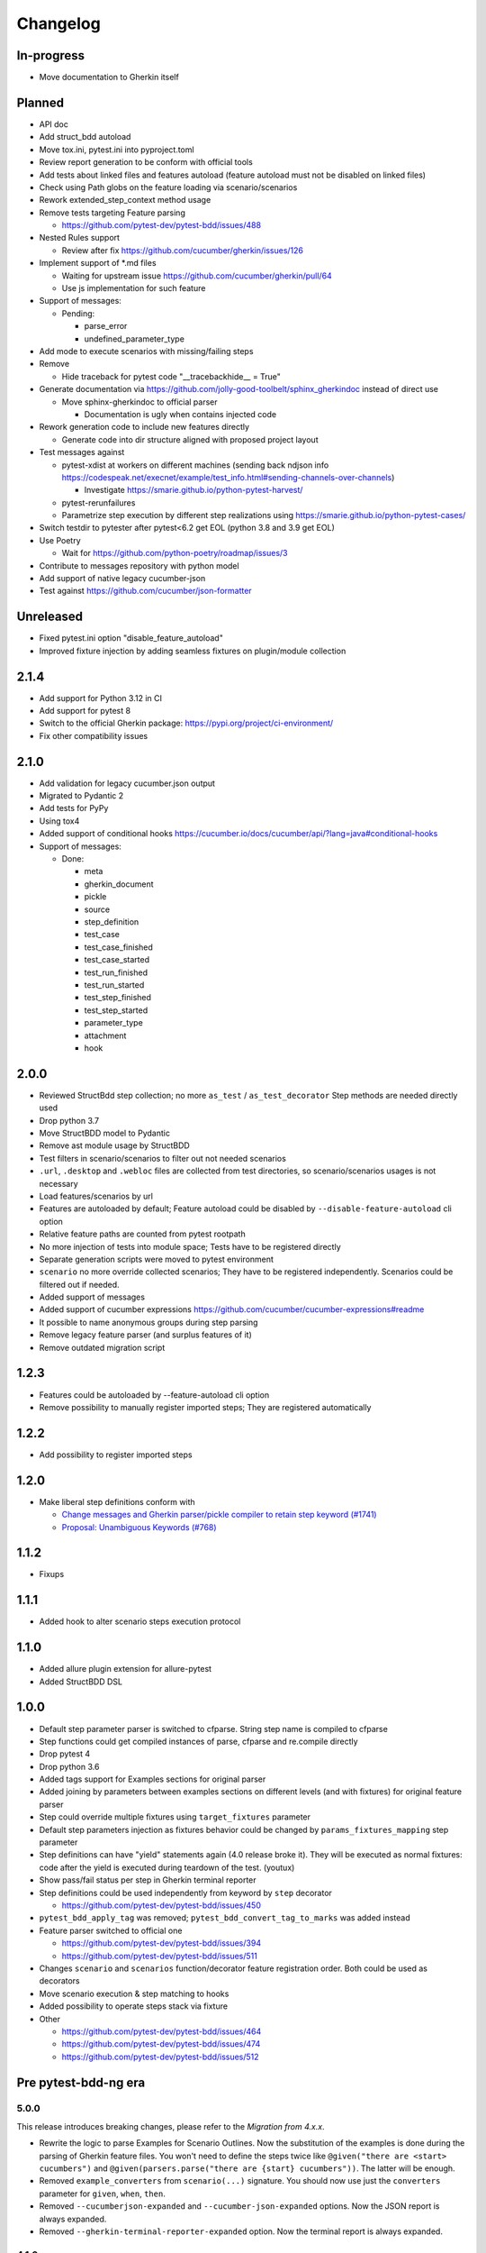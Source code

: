 Changelog
=========

In-progress
-----------
- Move documentation to Gherkin itself

Planned
-------
- API doc
- Add struct_bdd autoload
- Move tox.ini, pytest.ini into pyproject.toml
- Review report generation to be conform with official tools
- Add tests about linked files and features autoload (feature autoload must not be disabled on linked files)
- Check using Path globs on the feature loading via scenario/scenarios
- Rework extended_step_context method usage
- Remove tests targeting Feature parsing

  - https://github.com/pytest-dev/pytest-bdd/issues/488
- Nested Rules support

  - Review after fix https://github.com/cucumber/gherkin/issues/126
- Implement support of \*.md files

  - Waiting for upstream issue https://github.com/cucumber/gherkin/pull/64
  - Use js implementation for such feature
- Support of messages:

  - Pending:

    - parse_error
    - undefined_parameter_type

- Add mode to execute scenarios with missing/failing steps
- Remove

  - Hide traceback for pytest code "__tracebackhide__ = True"
- Generate documentation via https://github.com/jolly-good-toolbelt/sphinx_gherkindoc instead of direct use

  - Move sphinx-gherkindoc to official parser

    - Documentation is ugly when contains injected code
- Rework generation code to include new features directly

  - Generate code into dir structure aligned with proposed project layout

- Test messages against

  - pytest-xdist at workers on different machines (sending back ndjson info https://codespeak.net/execnet/example/test_info.html#sending-channels-over-channels)

    - Investigate https://smarie.github.io/python-pytest-harvest/
  - pytest-rerunfailures
  - Parametrize step execution by different step realizations using https://smarie.github.io/python-pytest-cases/
- Switch testdir to pytester after pytest<6.2 get EOL (python 3.8 and 3.9 get EOL)
- Use Poetry

  - Wait for https://github.com/python-poetry/roadmap/issues/3
- Contribute to messages repository with python model
- Add support of native legacy cucumber-json
- Test against https://github.com/cucumber/json-formatter

Unreleased
----------
- Fixed pytest.ini option "disable_feature_autoload"
- Improved fixture injection by adding seamless fixtures on plugin/module collection

2.1.4
----------
- Add support for Python 3.12 in CI
- Add support for pytest 8
- Switch to the official Gherkin package: https://pypi.org/project/ci-environment/
- Fix other compatibility issues

2.1.0
----------
- Add validation for legacy cucumber.json output
- Migrated to Pydantic 2
- Add tests for PyPy
- Using tox4
- Added support of conditional hooks https://cucumber.io/docs/cucumber/api/?lang=java#conditional-hooks
- Support of messages:

  - Done:

    - meta
    - gherkin_document
    - pickle
    - source
    - step_definition
    - test_case
    - test_case_finished
    - test_case_started
    - test_run_finished
    - test_run_started
    - test_step_finished
    - test_step_started
    - parameter_type
    - attachment
    - hook

2.0.0
----------

- Reviewed StructBdd step collection; no more ``as_test`` / ``as_test_decorator`` Step methods are needed directly used
- Drop python 3.7
- Move StructBDD model to Pydantic
- Remove ast module usage by StructBDD
- Test filters in scenario/scenarios to filter out not needed scenarios
- ``.url``, ``.desktop`` and ``.webloc`` files are collected from test directories, so scenario/scenarios usages is not necessary
- Load features/scenarios by url
- Features are autoloaded by default; Feature autoload could be disabled by ``--disable-feature-autoload`` cli option
- Relative feature paths are counted from pytest rootpath
- No more injection of tests into module space; Tests have to be registered directly
- Separate generation scripts were moved to pytest environment
- ``scenario`` no more override collected scenarios; They have to be registered independently. Scenarios could be filtered out if needed.
- Added support of messages
- Added support of cucumber expressions https://github.com/cucumber/cucumber-expressions#readme
- It possible to name anonymous groups during step parsing
- Remove legacy feature parser (and surplus features of it)
- Remove outdated migration script


1.2.3
----------
- Features could be autoloaded by --feature-autoload cli option
- Remove possibility to manually register imported steps; They are registered automatically


1.2.2
-----
- Add possibility to register imported steps

1.2.0
-----
- Make liberal step definitions conform with

  - `Change messages and Gherkin parser/pickle compiler to retain step keyword (#1741) <https://github.com/cucumber/common/pull/1741>`_
  - `Proposal: Unambiguous Keywords (#768) <https://github.com/cucumber/common/issues/768>`_

1.1.2
-----
- Fixups

1.1.1
-----
- Added hook to alter scenario steps execution protocol

1.1.0
-----
- Added allure plugin extension for allure-pytest
- Added StructBDD DSL

1.0.0
-----

- Default step parameter parser is switched to cfparse. String step name is compiled to cfparse
- Step functions could get compiled instances of parse, cfparse and re.compile directly
- Drop pytest 4
- Drop python 3.6
- Added tags support for Examples sections for original parser
- Added joining by parameters between examples sections on different levels (and with fixtures) for original feature parser
- Step could override multiple fixtures using ``target_fixtures`` parameter
- Default step parameters injection as fixtures behavior could be changed by ``params_fixtures_mapping`` step parameter
- Step definitions can have "yield" statements again (4.0 release broke it). They will be executed as normal fixtures: code after the yield is executed during teardown of the test. (youtux)
- Show pass/fail status per step in Gherkin terminal reporter
- Step definitions could be used independently from keyword by ``step`` decorator

  - https://github.com/pytest-dev/pytest-bdd/issues/450
- ``pytest_bdd_apply_tag`` was removed; ``pytest_bdd_convert_tag_to_marks`` was added instead
- Feature parser switched to official one

  - https://github.com/pytest-dev/pytest-bdd/issues/394
  - https://github.com/pytest-dev/pytest-bdd/issues/511
- Changes ``scenario`` and ``scenarios`` function/decorator feature registration order. Both could be used as decorators
- Move scenario execution & step matching to hooks
- Added possibility to operate steps stack via fixture
- Other

  - https://github.com/pytest-dev/pytest-bdd/issues/464
  - https://github.com/pytest-dev/pytest-bdd/issues/474
  - https://github.com/pytest-dev/pytest-bdd/issues/512


Pre pytest-bdd-ng era
---------------------

5.0.0
#####
This release introduces breaking changes, please refer to the `Migration from 4.x.x`.

- Rewrite the logic to parse Examples for Scenario Outlines. Now the substitution of the examples is done during the parsing of Gherkin feature files. You won't need to define the steps twice like ``@given("there are <start> cucumbers")`` and ``@given(parsers.parse("there are {start} cucumbers"))``. The latter will be enough.
- Removed ``example_converters`` from ``scenario(...)`` signature. You should now use just the ``converters`` parameter for ``given``, ``when``, ``then``.
- Removed ``--cucumberjson-expanded`` and ``--cucumber-json-expanded`` options. Now the JSON report is always expanded.
- Removed ``--gherkin-terminal-reporter-expanded`` option. Now the terminal report is always expanded.

4.1.0
#####
- `when` and `then` steps now can provide a `target_fixture`, just like `given` does. Discussion at https://github.com/pytest-dev/pytest-bdd/issues/402.
- Drop compatibility for python 2 and officially support only python >= 3.6.
- Fix error when using `--cucumber-json-expanded` in combination with `example_converters` (marcbrossaissogeti).
- Fix `--generate-missing` not correctly recognizing steps with parsers

4.0.2
#####
- Fix a bug that prevents using comments in the ``Examples:`` section. (youtux)


4.0.1
#####
- Fixed performance regression introduced in 4.0.0 where collection time of tests would take way longer than before. (youtux)


4.0.0
#####

This release introduces breaking changes, please refer to the `Migration from 3.x.x`.

- Strict Gherkin option is removed (``@scenario()`` does not accept the ``strict_gherkin`` parameter). (olegpidsadnyi)
- ``@scenario()`` does not accept the undocumented parameter ``caller_module`` anymore. (youtux)
- Given step is no longer a fixture. The scope parameter is also removed. (olegpidsadnyi)
- Fixture parameter is removed from the given step declaration. (olegpidsadnyi)
- ``pytest_bdd_step_validation_error`` hook is removed. (olegpidsadnyi)
- Fix an error with pytest-pylint plugin #374. (toracle)
- Fix pytest-xdist 2.0 compatibility #369. (olegpidsadnyi)
- Fix compatibility with pytest 6 ``--import-mode=importlib`` option. (youtux)


3.4.0
#####

- Parse multiline steps according to the gherkin specification #365.


3.3.0
#####

- Drop support for pytest < 4.3.
- Fix a Python 4.0 bug.
- Fix ``pytest --generate-missing`` functionality being broken.
- Fix problematic missing step definition from strings containing quotes.
- Implement parsing escaped pipe characters in outline parameters (Mark90) #337.
- Disable the strict Gherkin validation in the steps generation (v-buriak) #356.

3.2.1
#####

- Fix regression introduced in 3.2.0 where pytest-bdd would break in presence of test items that are not functions.

3.2.0
#####

- Fix Python 3.8 support
- Remove code that rewrites code. This should help with the maintenance of this project and make debugging easier.

3.1.1
#####

- Allow unicode string in ``@given()`` step names when using python2.
  This makes the transition of projects from python 2 to 3 easier.

3.1.0
#####

- Drop support for pytest < 3.3.2.
- Step definitions generated by ``$ pytest-bdd generate`` will now raise ``NotImplementedError`` by default.
- ``@given(...)`` no longer accepts regex objects. It was deprecated long ago.
- Improve project testing by treating warnings as exceptions.
- ``pytest_bdd_step_validation_error`` will now always receive ``step_func_args`` as defined in the signature.

3.0.2
#####

- Add compatibility with pytest 4.2 (sliwinski-milosz) #288.

3.0.1
#####

- Minimal supported version of `pytest` is now 2.9.0 as lower versions do not support `bool` type ini options (sliwinski-milosz) #260
- Fix RemovedInPytest4Warning warnings (sliwinski-milosz) #261.

3.0.0
#####

- Fixtures `pytestbdd_feature_base_dir` and `pytestbdd_strict_gherkin` have been removed. Check the `Migration of your tests from versions 2.x.x <README.rst>`_ for more information (sliwinski-milosz) #255
- Fix step definitions not being found when using parsers or converters after a change in pytest (youtux) #257

2.21.0
######

- Gherkin terminal reporter expanded format (pauk-slon)


2.20.0
######

- Added support for But steps (olegpidsadnyi)
- Fixed compatibility with pytest 3.3.2 (olegpidsadnyi)
- MInimal required version of pytest is now 2.8.1 since it doesn't support earlier versions (olegpidsadnyi)


2.19.0
######

- Added --cucumber-json-expanded option for explicit selection of expanded format (mjholtkamp)
- Step names are filled in when --cucumber-json-expanded is used (mjholtkamp)

2.18.2
######

- Fix check for out section steps definitions for no strict gherkin feature

2.18.1
######

- Relay fixture results to recursive call of 'get_features' (coddingtonbear)

2.18.0
######

- Add gherkin terminal reporter (spinus + thedrow)

2.17.2
######

- Fix scenario lines containing an ``@`` being parsed as a tag. (The-Compiler)

2.17.1
######

- Add support for pytest 3.0

2.17.0
######

- Fix FixtureDef signature for newer pytest versions (The-Compiler)
- Better error explanation for the steps defined outside of scenarios (olegpidsadnyi)
- Add a ``pytest_bdd_apply_tag`` hook to customize handling of tags (The-Compiler)
- Allow spaces in tag names. This can be useful when using the
  ``pytest_bdd_apply_tag`` hook with tags like ``@xfail: Some reason``.


2.16.1
######

- Cleaned up hooks of the plugin (olegpidsadnyi)
- Fixed report serialization (olegpidsadnyi)


2.16.0
######

- Fixed deprecation warnings with pytest 2.8 (The-Compiler)
- Fixed deprecation warnings with Python 3.5 (The-Compiler)

2.15.0
######

- Add examples data in the scenario report (bubenkoff)

2.14.5
######

- Properly parse feature description (bubenkoff)

2.14.3
######

- Avoid potentially random collection order for xdist compartibility (bubenkoff)

2.14.1
######

- Pass additional arguments to parsers (bubenkoff)

2.14.0
######

- Add validation check which prevents having multiple features in a single feature file (bubenkoff)

2.13.1
######

- Allow mixing feature example table with scenario example table (bubenkoff, olegpidsadnyi)

2.13.0
######

- Feature example table (bubenkoff, sureshvv)

2.12.2
######

- Make it possible to relax strict Gherkin scenario validation (bubenkoff)

2.11.3
######

- Fix minimal `six` version (bubenkoff, dustinfarris)

2.11.1
######

- Mention step type on step definition not found errors and in code generation (bubenkoff, lrowe)

2.11.0
######

- Prefix step definition fixture names to avoid name collisions (bubenkoff, lrowe)

2.10.0
######

- Make feature and scenario tags to be fully compartible with pytest markers (bubenkoff, kevinastone)

2.9.1
#####

- Fixed FeatureError string representation to correctly support python3 (bubenkoff, lrowe)

2.9.0
#####

- Added possibility to inject fixtures from given keywords (bubenkoff)

2.8.0
#####

- Added hook before the step is executed with evaluated parameters (olegpidsadnyi)

2.7.2
#####

- Correct base feature path lookup for python3 (bubenkoff)

2.7.1
#####

- Allow to pass ``scope`` for ``given`` steps (bubenkoff, sureshvv)

2.7.0
#####

- Implemented `scenarios` shortcut to automatically bind scenarios to tests (bubenkoff)

2.6.2
#####

- Parse comments only in the beginning of words (santagada)

2.6.1
#####

- Correctly handle `pytest-bdd` command called without the subcommand under python3 (bubenkoff, spinus)
- Pluggable parsers for step definitions (bubenkoff, spinus)

2.5.3
#####

- Add after scenario hook, document both before and after scenario hooks (bubenkoff)

2.5.2
#####

- Fix code generation steps ordering (bubenkoff)

2.5.1
#####

- Fix error report serialization (olegpidsadnyi)

2.5.0
#####

- Fix multiline steps in the Background section (bubenkoff, arpe)
- Code cleanup (olegpidsadnyi)


2.4.5
#####

- Fix unicode issue with scenario name (bubenkoff, aohontsev)

2.4.3
#####

- Fix unicode regex argumented steps issue (bubenkoff, aohontsev)
- Fix steps timings in the json reporting (bubenkoff)

2.4.2
#####

- Recursion is fixed for the --generate-missing and the --feature parameters (bubenkoff)

2.4.1
#####

- Better reporting of a not found scenario (bubenkoff)
- Simple test code generation implemented (bubenkoff)
- Correct timing values for cucumber json reporting (bubenkoff)
- Validation/generation helpers (bubenkoff)

2.4.0
#####

- Background support added (bubenkoff)
- Fixed double collection of the conftest files if scenario decorator is used (ropez, bubenkoff)

2.3.3
#####

- Added timings to the cucumber json report (bubenkoff)

2.3.2
#####

- Fixed incorrect error message using e.argname instead of step.name (hvdklauw)

2.3.1
#####

- Implemented cucumber tags support (bubenkoff)
- Implemented cucumber json formatter (bubenkoff, albertjan)
- Added 'trace' keyword (bubenkoff)

2.1.2
#####

- Latest pytest compartibility fixes (bubenkoff)

2.1.1
#####

- Bugfixes (bubenkoff)

2.1.0
#####

- Implemented multiline steps (bubenkoff)

2.0.1
#####

- Allow more than one parameter per step (bubenkoff)
- Allow empty example values (bubenkoff)

2.0.0
#####

- Pure pytest parametrization for scenario outlines (bubenkoff)
- Argumented steps now support converters (transformations) (bubenkoff)
- scenario supports only decorator form (bubenkoff)
- Code generation refactoring and cleanup (bubenkoff)

1.0.0
#####

- Implemented scenario outlines (bubenkoff)


0.6.11
######

- Fixed step arguments conflict with the fixtures having the same name (olegpidsadnyi)

0.6.9
#####

- Implemented support of Gherkin "Feature:" (olegpidsadnyi)

0.6.8
#####

- Implemented several hooks to allow reporting/error handling (bubenkoff)

0.6.6
#####

- Fixes to unnecessary mentioning of pytest-bdd package files in py.test log with -v (bubenkoff)

0.6.5
#####

- Compartibility with recent pytest (bubenkoff)

0.6.4
#####

- More unicode fixes (amakhnach)

0.6.3
#####

- Added unicode support for feature files. Removed buggy module replacement for scenario. (amakhnach)

0.6.2
#####

- Removed unnecessary mention of pytest-bdd package files in py.test log with -v (bubenkoff)

0.6.1
#####

- Step arguments in whens when there are no given arguments used. (amakhnach, bubenkoff)

0.6.0
#####

- Added step arguments support. (curzona, olegpidsadnyi, bubenkoff)
- Added checking of the step type order. (markon, olegpidsadnyi)

0.5.2
#####

- Added extra info into output when FeatureError exception raises. (amakhnach)

0.5.0
#####

- Added parametrization to scenarios
- Coveralls.io integration
- Test coverage improvement/fixes
- Correct wrapping of step functions to preserve function docstring

0.4.7
#####

- Fixed Python 3.3 support

0.4.6
#####

- Fixed a bug when py.test --fixtures showed incorrect filenames for the steps.

0.4.5
#####

- Fixed a bug with the reuse of the fixture by given steps being evaluated multiple times.

0.4.3
#####

- Update the license file and PYPI related documentation.
